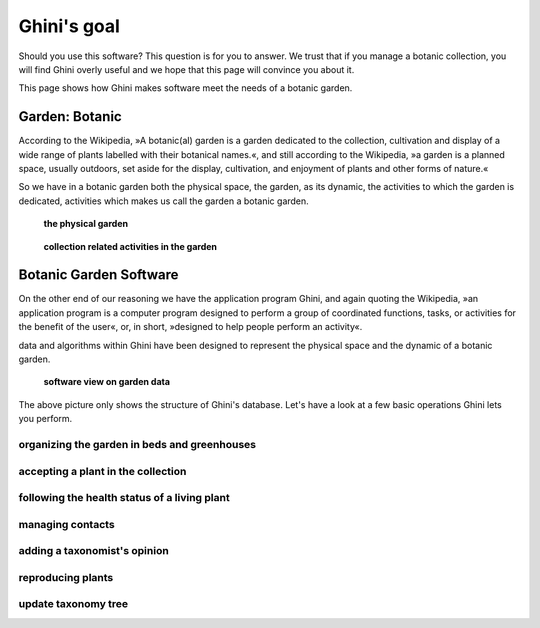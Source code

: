Ghini's goal
================

Should you use this software? This question is for you to answer. We trust
that if you manage a botanic collection, you will find Ghini overly useful
and we hope that this page will convince you about it.

This page shows how Ghini makes software meet the needs of a botanic garden.

Garden: Botanic
--------------------------------------------------------

According to the Wikipedia, »A botanic(al) garden is a garden dedicated to
the collection, cultivation and display of a wide range of plants labelled
with their botanical names.«, and still according to the Wikipedia, »a
garden is a planned space, usually outdoors, set aside for the display,
cultivation, and enjoyment of plants and other forms of nature.«

So we have in a botanic garden both the physical space, the garden, as its
dynamic, the activities to which the garden is dedicated, activities which
makes us call the garden a botanic garden.

.. figure:: images/garden_worries_1.png

   **the physical garden**

.. figure:: images/garden_worries_2.png

   **collection related activities in the garden**

Botanic Garden Software
-----------------------------------------------

On the other end of our reasoning we have the application program Ghini, and
again quoting the Wikipedia, »an application program is a computer program
designed to perform a group of coordinated functions, tasks, or activities
for the benefit of the user«, or, in short, »designed to help people perform
an activity«.

data and algorithms within Ghini have been designed to represent the
physical space and the dynamic of a botanic garden.

.. figure:: images/schemas/ghini-10.png

   **software view on garden data**

The above picture only shows the structure of Ghini's database. Let's have a
look at a few basic operations Ghini lets you perform.

organizing the garden in beds and greenhouses
.................................................

accepting a plant in the collection
.................................................

following the health status of a living plant
.................................................

managing contacts
.................................................

adding a taxonomist's opinion
.................................................

reproducing plants
.................................................

update taxonomy tree
.................................................

